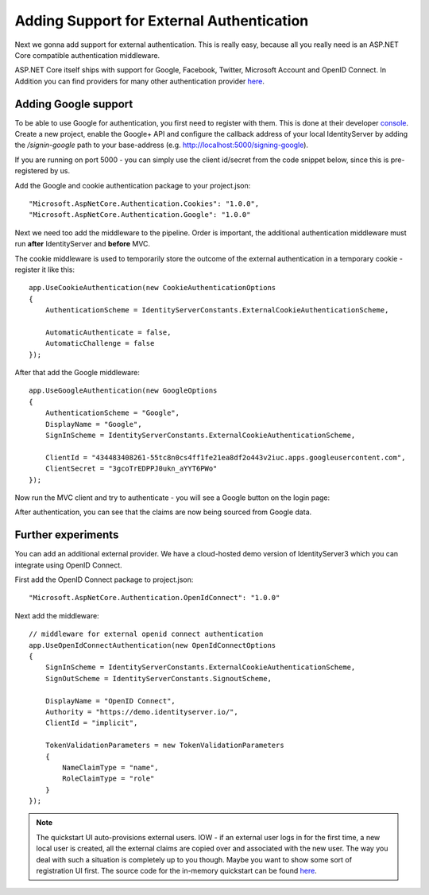 Adding Support for External Authentication
==========================================

Next we gonna add support for external authentication.
This is really easy, because all you really need is an ASP.NET Core compatible authentication middleware.

ASP.NET Core itself ships with support for Google, Facebook, Twitter, Microsoft Account and OpenID Connect.
In Addition you can find providers for many other authentication provider `here <https://github.com/aspnet-contrib/AspNet.Security.OAuth.Providers>`_.

Adding Google support
^^^^^^^^^^^^^^^^^^^^^
To be able to use Google for authentication, you first need to register with them.
This is done at their developer `console <https://console.developers.google.com/>`_.
Create a new project, enable the Google+ API and configure the callback address of your
local IdentityServer by adding the */signin-google* path to your base-address (e.g. http://localhost:5000/signing-google).

If you are running on port 5000 - you can simply use the client id/secret from the code snippet
below, since this is pre-registered by us.

Add the Google and cookie authentication package to your project.json::

    "Microsoft.AspNetCore.Authentication.Cookies": "1.0.0",
    "Microsoft.AspNetCore.Authentication.Google": "1.0.0"

Next we need too add the middleware to the pipeline.
Order is important, the additional authentication middleware must run **after**
IdentityServer and **before** MVC.

The cookie middleware is used to temporarily store the outcome of the external authentication
in a temporary cookie - register it like this::

    app.UseCookieAuthentication(new CookieAuthenticationOptions
    {
        AuthenticationScheme = IdentityServerConstants.ExternalCookieAuthenticationScheme,

        AutomaticAuthenticate = false,
        AutomaticChallenge = false
    });

After that add the Google middleware::

    app.UseGoogleAuthentication(new GoogleOptions
    {
        AuthenticationScheme = "Google",
        DisplayName = "Google",
        SignInScheme = IdentityServerConstants.ExternalCookieAuthenticationScheme,

        ClientId = "434483408261-55tc8n0cs4ff1fe21ea8df2o443v2iuc.apps.googleusercontent.com",
        ClientSecret = "3gcoTrEDPPJ0ukn_aYYT6PWo"
    });

Now run the MVC client and try to authenticate - you will see a Google button on the login page:

.. image:: images/4_login_page.png

After authentication, you can see that the claims are now being sourced from Google data.

.. image:: images/4_external_claims.png

Further experiments
^^^^^^^^^^^^^^^^^^^
You can add an additional external provider.
We have a cloud-hosted demo version of IdentityServer3 which you can integrate using OpenID Connect.

First add the OpenID Connect package to project.json::

    "Microsoft.AspNetCore.Authentication.OpenIdConnect": "1.0.0"

Next add the middleware::

    // middleware for external openid connect authentication
    app.UseOpenIdConnectAuthentication(new OpenIdConnectOptions
    {
        SignInScheme = IdentityServerConstants.ExternalCookieAuthenticationScheme,
        SignOutScheme = IdentityServerConstants.SignoutScheme,

        DisplayName = "OpenID Connect",
        Authority = "https://demo.identityserver.io/",
        ClientId = "implicit",

        TokenValidationParameters = new TokenValidationParameters
        {
            NameClaimType = "name",
            RoleClaimType = "role"
        }
    });

.. note:: The quickstart UI auto-provisions external users. IOW - if an external user logs in for the first time, a new local user is created, all the external claims are copied over and associated with the new user. The way you deal with such a situation is completely up to you though. Maybe you want to show some sort of registration UI first. The source code for the in-memory quickstart can be found `here <https://github.com/IdentityServer/IdentityServer4/blob/dev/src/IdentityServer4/Quickstart/Services/InMemoryLoginService.cs>`_.
